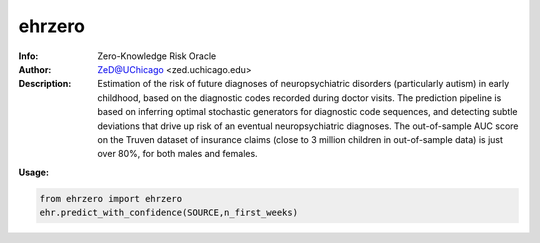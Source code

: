 ===============
ehrzero
===============

.. figure:: https://img.shields.io/pypi/dm/ehrzero.svg?style=plastic
   :alt: ehrzero PyPI Downloads
.. figure:: https://img.shields.io/pypi/v/ehrzero.svg
   :alt: ehrzero version
.. figure:: https://img.shields.io/pypi/v/ehrzero.svg
   :alt: ehrzero License

	 

.. image:: http://zed.uchicago.edu/logo/logozed1.png
   :height: 400px
   :scale: 50 %
   :alt: alternate text
   :align: center


.. class:: no-web no-pdf

:Info: Zero-Knowledge Risk Oracle
:Author: ZeD@UChicago <zed.uchicago.edu>
:Description: Estimation of the risk of future diagnoses of
	      neuropsychiatric disorders (particularly autism) in early childhood,
	      based on the diagnostic codes recorded during
	      doctor visits. The prediction pipeline is based on
	      inferring optimal stochastic generators for diagnostic code sequences,
	      and detecting subtle deviations that drive up risk of
	      an eventual neuropsychiatric diagnoses. The out-of-sample
	      AUC score on the Truven dataset of insurance claims
	      (close to 3 million children in out-of-sample data) is just over 80%,
	      for both males and females.


**Usage:**

.. code-block::

    from ehrzero import ehrzero
    ehr.predict_with_confidence(SOURCE,n_first_weeks)

